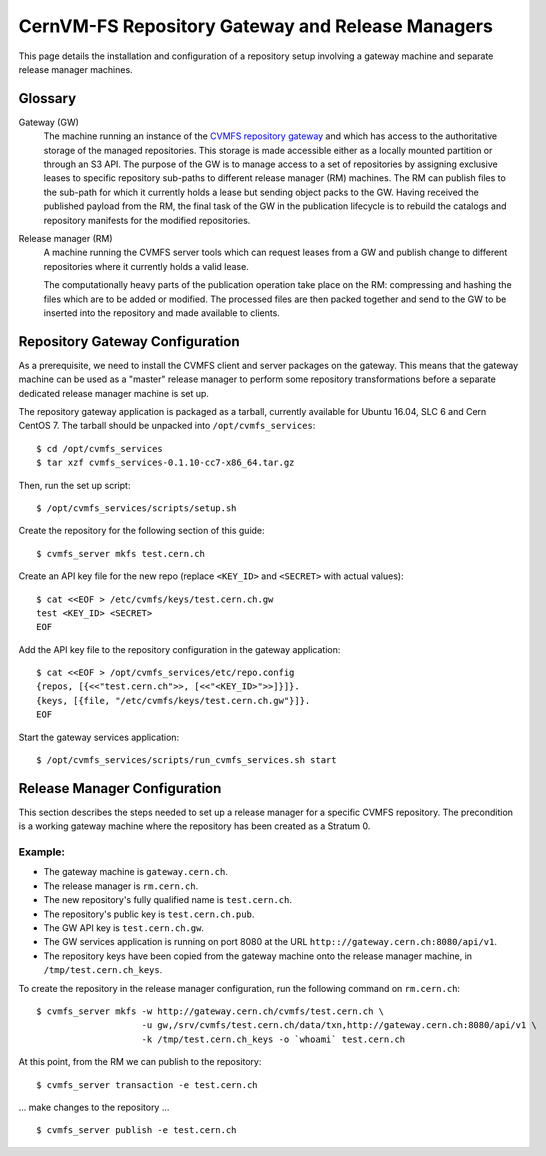.. _cpt_gateway_services:

=================================================
 CernVM-FS Repository Gateway and Release Managers
=================================================

This page details the installation and configuration of a repository setup
involving a gateway machine and separate release manager machines.

Glossary
========

Gateway (GW)
  The machine running an instance of the `CVMFS repository gateway
  <https://github.com/cvmfs/cmvfs_services.git>`_ and which
  has access to the authoritative storage of the managed repositories.
  This storage is made accessible either as a locally
  mounted partition or through an S3 API. The purpose of the GW is to
  manage access to a set of repositories by assigning exclusive leases
  to specific repository sub-paths to different release manager (RM)
  machines. The RM can publish files to the sub-path for which it
  currently holds a lease but sending object packs to the GW. Having
  received the published payload from the RM, the final task of the GW
  in the publication lifecycle is to rebuild the catalogs and
  repository manifests for the modified repositories.

Release manager (RM)
  A machine running the CVMFS server tools which can request leases
  from a GW and publish change to different repositories where it
  currently holds a valid lease.

  The computationally heavy parts of the publication operation take
  place on the RM: compressing and hashing the files which are to be
  added or modified. The processed files are then packed together and
  send to the GW to be inserted into the repository and made available
  to clients.

Repository Gateway Configuration
==============================

As a prerequisite, we need to install the CVMFS client and server
packages on the gateway. This means that the gateway machine can be
used as a "master" release manager to perform some repository
transformations before a separate dedicated release manager machine
is set up.

The repository gateway application is packaged as a tarball, currently available for Ubuntu 16.04, SLC 6 and Cern CentOS 7. The tarball should be unpacked into ``/opt/cvmfs_services``: ::

  $ cd /opt/cvmfs_services
  $ tar xzf cvmfs_services-0.1.10-cc7-x86_64.tar.gz

Then, run the set up script: ::

  $ /opt/cvmfs_services/scripts/setup.sh

Create the repository for the following section of this guide: ::

  $ cvmfs_server mkfs test.cern.ch

Create an API key file for the new repo (replace ``<KEY_ID>`` and ``<SECRET>`` with actual values): ::

  $ cat <<EOF > /etc/cvmfs/keys/test.cern.ch.gw
  test <KEY_ID> <SECRET>
  EOF

Add the API key file to the repository configuration in the gateway application: ::

  $ cat <<EOF > /opt/cvmfs_services/etc/repo.config
  {repos, [{<<"test.cern.ch">>, [<<"<KEY_ID>">>]}]}.
  {keys, [{file, "/etc/cvmfs/keys/test.cern.ch.gw"}]}.
  EOF

Start the gateway services application: ::

  $ /opt/cvmfs_services/scripts/run_cvmfs_services.sh start

Release Manager Configuration
=============================

This section describes the steps needed to set up a release manager for a specific CVMFS repository. The precondition is a working gateway machine where the repository has been created as a Stratum 0.

Example:
--------

* The gateway machine is ``gateway.cern.ch``.
* The release manager is ``rm.cern.ch``.
* The new repository's fully qualified name is ``test.cern.ch``.
* The repository's public key is ``test.cern.ch.pub``.
* The GW API key is ``test.cern.ch.gw``.
* The GW services application is running on port 8080 at the URL ``http:://gateway.cern.ch:8080/api/v1``.
* The repository keys have been copied from the gateway machine onto the release manager machine, in ``/tmp/test.cern.ch_keys``.

To create the repository in the release manager configuration, run the following command on ``rm.cern.ch``: ::

  $ cvmfs_server mkfs -w http://gateway.cern.ch/cvmfs/test.cern.ch \
                      -u gw,/srv/cvmfs/test.cern.ch/data/txn,http://gateway.cern.ch:8080/api/v1 \
                      -k /tmp/test.cern.ch_keys -o `whoami` test.cern.ch

At this point, from the RM we can publish to the repository: ::

  $ cvmfs_server transaction -e test.cern.ch

... make changes to the repository ... ::

  $ cvmfs_server publish -e test.cern.ch
